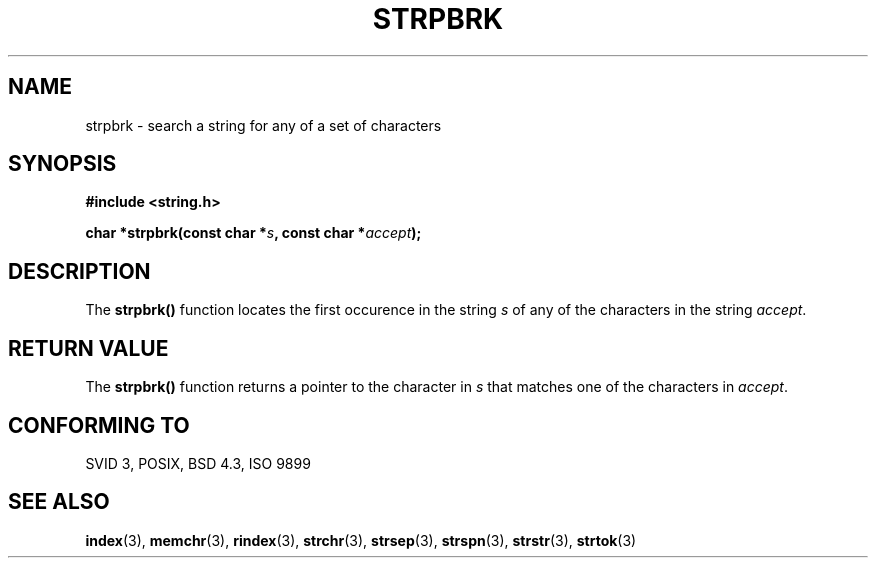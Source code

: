 .\" Copyright 1993 David Metcalfe (david@prism.demon.co.uk)
.\" May be distributed under the GNU General Public License
.\" References consulted:
.\"     Linux libc source code
.\"     Lewine's _POSIX Programmer's Guide_ (O'Reilly & Associates, 1991)
.\"     386BSD man pages
.\" Modified Sat Jul 24 18:01:24 1993 by Rik Faith (faith@cs.unc.edu)
.TH STRPBRK 3  "April 12, 1993" "" "Linux Programmer's Manual"
.SH NAME
strpbrk \- search a string for any of a set of characters
.SH SYNOPSIS
.nf
.B #include <string.h>
.sp
.BI "char *strpbrk(const char *" s ", const char *" accept );
.fi
.SH DESCRIPTION
The \fBstrpbrk()\fP function locates the first occurence in the
string \fIs\fP of any of the characters in the string \fIaccept\fP.
.SH "RETURN VALUE"
The \fBstrpbrk()\fP function returns a pointer to the character in
\fIs\fP that matches one of the characters in \fIaccept\fP.
.SH "CONFORMING TO"
SVID 3, POSIX, BSD 4.3, ISO 9899
.SH SEE ALSO
.BR index "(3), " memchr "(3), " rindex "(3), " strchr (3),
.BR strsep "(3), " strspn "(3), " strstr "(3), " strtok (3)
